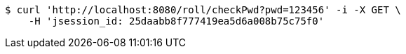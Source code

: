 [source,bash]
----
$ curl 'http://localhost:8080/roll/checkPwd?pwd=123456' -i -X GET \
    -H 'jsession_id: 25daabb8f777419ea5d6a008b75c75f0'
----